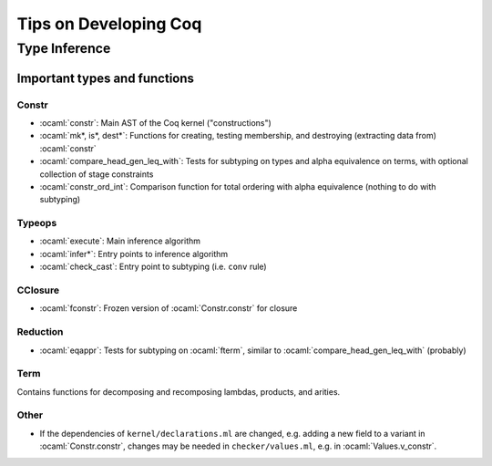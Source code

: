======================
Tips on Developing Coq
======================

.. role:: ocaml(code)
  :language: ocaml

Type Inference
--------------

Important types and functions
^^^^^^^^^^^^^^^^^^^^^^^^^^^^^

Constr
""""""
* :ocaml:`constr`: Main AST of the Coq kernel ("constructions")
* :ocaml:`mk*, is*, dest*`: Functions for creating, testing membership,
  and destroying (extracting data from) :ocaml:`constr`
* :ocaml:`compare_head_gen_leq_with`: Tests for subtyping on types and
  alpha equivalence on terms, with optional collection of stage constraints
* :ocaml:`constr_ord_int`: Comparison function for total ordering with
  alpha equivalence (nothing to do with subtyping)

Typeops
"""""""
* :ocaml:`execute`: Main inference algorithm
* :ocaml:`infer*`: Entry points to inference algorithm
* :ocaml:`check_cast`: Entry point to subtyping (i.e. ``conv`` rule)

CClosure
""""""""
* :ocaml:`fconstr`: Frozen version of :ocaml:`Constr.constr` for closure

Reduction
"""""""""
* :ocaml:`eqappr`: Tests for subtyping on :ocaml:`fterm`,
  similar to :ocaml:`compare_head_gen_leq_with` (probably)

Term
""""
Contains functions for decomposing and recomposing lambdas, products,
and arities.

Other
"""""
* If the dependencies of ``kernel/declarations.ml`` are changed,
  e.g. adding a new field to a variant in :ocaml:`Constr.constr`,
  changes may be needed in ``checker/values.ml``,
  e.g. in :ocaml:`Values.v_constr`.
